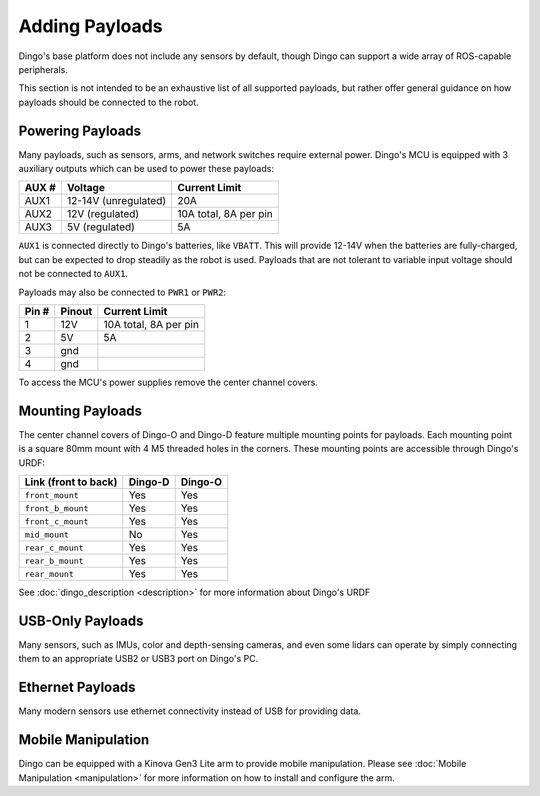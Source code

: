 Adding Payloads
================

Dingo's base platform does not include any sensors by default, though Dingo can support a wide array of ROS-capable
peripherals.

This section is not intended to be an exhaustive list of all supported payloads, but rather offer general guidance
on how payloads should be connected to the robot.


Powering Payloads
------------------

Many payloads, such as sensors, arms, and network switches require external power.  Dingo's MCU is equipped with
3 auxiliary outputs which can be used to power these payloads:

======  ======================  =======================
AUX #   Voltage                 Current Limit
======  ======================  =======================
AUX1    12-14V (unregulated)    20A
AUX2    12V (regulated)         10A total, 8A per pin
AUX3    5V (regulated)          5A
======  ======================  =======================

``AUX1`` is connected directly to Dingo's batteries, like ``VBATT``.  This will provide 12-14V when the batteries are
fully-charged, but can be expected to drop steadily as the robot is used.  Payloads that are not tolerant to variable
input voltage should not be connected to ``AUX1``.

Payloads may also be connected to ``PWR1`` or ``PWR2``:

======  ======== ======================
Pin #   Pinout   Current Limit
======  ======== ======================
1       12V      10A total, 8A per pin
2       5V       5A
3       gnd
4       gnd
======  ======== ======================

To access the MCU's power supplies remove the center channel covers.


Mounting Payloads
------------------

The center channel covers of Dingo-O and Dingo-D feature multiple mounting points for payloads.  Each mounting point is
a square 80mm mount with 4 M5 threaded holes in the corners.  These mounting points are accessible through Dingo's URDF:

====================== ========== ==========
Link (front to back)   Dingo-D    Dingo-O
====================== ========== ==========
``front_mount``        Yes        Yes
``front_b_mount``      Yes        Yes
``front_c_mount``      Yes        Yes
``mid_mount``          No         Yes
``rear_c_mount``       Yes        Yes
``rear_b_mount``       Yes        Yes
``rear_mount``         Yes        Yes
====================== ========== ==========

See :doc:`dingo_description <description>` for more information about Dingo's URDF


USB-Only Payloads
------------------

Many sensors, such as IMUs, color and depth-sensing cameras, and even some lidars can operate by simply connecting
them to an appropriate USB2 or USB3 port on Dingo's PC.


Ethernet Payloads
------------------

Many modern sensors use ethernet connectivity instead of USB for providing data.


Mobile Manipulation
--------------------

Dingo can be equipped with a Kinova Gen3 Lite arm to provide mobile manipulation.  Please see
:doc:`Mobile Manipulation <manipulation>` for more information on how to install and configure the arm.
